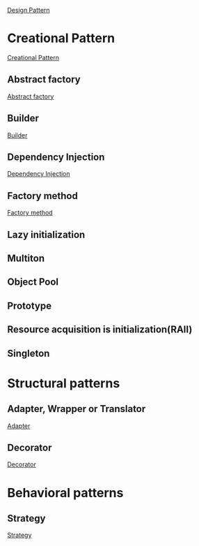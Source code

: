 [[https://en.wikipedia.org/wiki/Software_design_pattern][Design Pattern]]

* Creational Pattern
[[https://en.wikipedia.org/wiki/Creational_pattern][Creational Pattern]]
** Abstract factory
[[https://en.wikipedia.org/wiki/Abstract_factory_pattern][Abstract factory]]
** Builder
[[https://en.wikipedia.org/wiki/Builder_pattern][Builder]]
** Dependency Injection
[[https://en.wikipedia.org/wiki/Dependency_injection][Dependency Injection]]
** Factory method
[[https://en.wikipedia.org/wiki/Factory_method_pattern][Factory method]]
** Lazy initialization
** Multiton
** Object Pool
** Prototype
** Resource acquisition is initialization(RAII)
** Singleton
* Structural patterns
** Adapter, Wrapper or Translator
[[https://en.wikipedia.org/wiki/Adapter_pattern][Adapter]]
** Decorator
[[https://en.wikipedia.org/wiki/Decorator_pattern][Decorator]]
* Behavioral patterns
** Strategy
[[https://en.wikipedia.org/wiki/Strategy_pattern][Strategy]]
